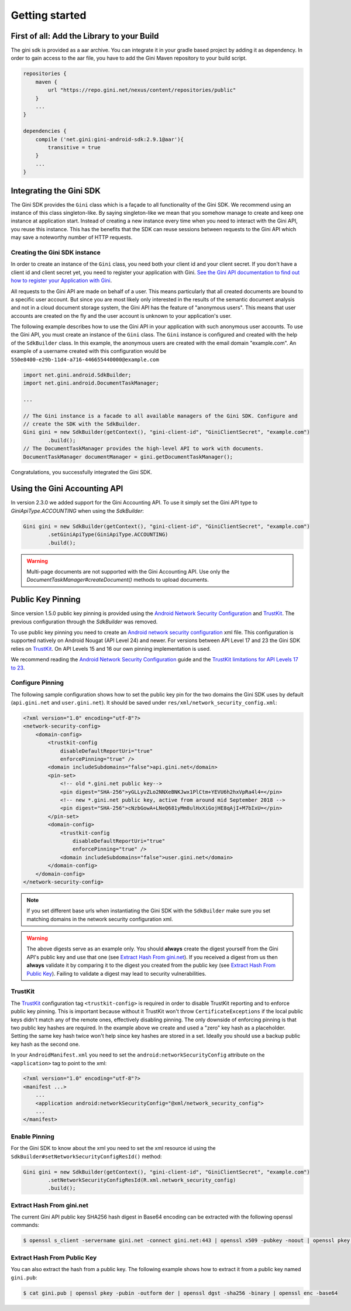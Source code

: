 .. _guide-getting-started:

===============
Getting started
===============


First of all: Add the Library to your Build
===========================================

The gini sdk is provided as a aar archive. You can integrate it in your gradle based project by
adding it as dependency. In order to gain access to the aar file, you have to add the Gini Maven
repository to your build script.

.. code-block:: groovy

    repositories {
        maven {
            url "https://repo.gini.net/nexus/content/repositories/public"
        }
        ...
    }

    dependencies {
        compile ('net.gini:gini-android-sdk:2.9.1@aar'){
            transitive = true
        }
        ...
    }

Integrating the Gini SDK
========================


The Gini SDK provides the ``Gini`` class which is a façade to all functionality of the Gini SDK. We
recommend using an instance of this class singleton-like. By saying singleton-like we mean that you
somehow manage to create and keep one instance at application start. Instead of creating a new
instance every time when you need to interact with the Gini API, you reuse this instance. This has
the benefits that the SDK can reuse sessions between requests to the Gini API which may save a
noteworthy number of HTTP requests.

Creating the Gini SDK instance
------------------------------

In order to create an instance of the ``Gini`` class, you need both your client id and your client
secret. If you don't have a client id and client secret yet, you need to register your application
with Gini. `See the Gini API documentation to find out how to register your Application with Gini
<http://developer.gini.net/gini-api/html/guides/oauth2.html#first-of-all-register-your-application-with-gini>`_.

All requests to the Gini API are made on behalf of a user. This means particularly that all created
documents are bound to a specific user account. But since you are most likely only interested in the
results of the semantic document analysis and not in a cloud document storage system, the Gini API
has the feature of "anonymous users". This means that user accounts are created on the fly and the
user account is unknown to your application's user.

The following example describes how to use the Gini API in your application with such anonymous user
accounts. To use the Gini API, you must create an instance of the ``Gini`` class. The ``Gini``
instance is configured and created with the help of the ``SdkBuilder`` class. In this example, the
anonymous users are created with the email domain "example.com". An example of a username created
with this configuration would be ``550e8400-e29b-11d4-a716-446655440000@example.com``

.. code-block:: java

    import net.gini.android.SdkBuilder;
    import net.gini.android.DocumentTaskManager;
    
    ...
    
    // The Gini instance is a facade to all available managers of the Gini SDK. Configure and 
    // create the SDK with the SdkBuilder.
    Gini gini = new SdkBuilder(getContext(), "gini-client-id", "GiniClientSecret", "example.com")
            .build();
    // The DocumentTaskManager provides the high-level API to work with documents.
    DocumentTaskManager documentManager = gini.getDocumentTaskManager();


Congratulations, you successfully integrated the Gini SDK.

Using the Gini Accounting API
=============================

In version 2.3.0 we added support for the Gini Accounting API. To use it simply set the Gini API type
to `GiniApiType.ACCOUNTING` when using the `SdkBuilder`:

.. code-block:: java

    Gini gini = new SdkBuilder(getContext(), "gini-client-id", "GiniClientSecret", "example.com")
            .setGiniApiType(GiniApiType.ACCOUNTING)
            .build();

.. warning::

    Multi-page documents are not supported with the Gini Accounting API. Use only the
    `DocumentTaskManager#createDocument()` methods to upload documents.

Public Key Pinning
==================

Since version 1.5.0 public key pinning is provided using the `Android Network Security Configuration
<https://developer.android.com/training/articles/security-config.html>`_ and `TrustKit
<https://github.com/datatheorem/TrustKit-Android>`_. The previous configuration through the
`SdkBuilder` was removed.

To use public key pinning you need to create an `Android network security configuration
<https://developer.android.com/training/articles/security-config.html>`_ xml file. This
configuration is supported natively on Android Nougat (API Level 24) and newer. For versions between
API Level 17 and 23 the Gini SDK relies on `TrustKit
<https://github.com/datatheorem/TrustKit-Android>`_. On API Levels 15 and 16 our own pinning
implementation is used.

We recommend reading the `Android Network Security Configuration
<https://developer.android.com/training/articles/security-config.html>`_ guide and the `TrustKit
limitations for API Levels 17 to 23 <https://github.com/datatheorem/TrustKit-Android#limitations>`_.

Configure Pinning
-----------------

The following sample configuration shows how to set the public key pin for the two domains the Gini
SDK uses by default (``api.gini.net`` and ``user.gini.net``). It should be saved under
``res/xml/network_security_config.xml``:

.. code-block:: xml

    <?xml version="1.0" encoding="utf-8"?>
    <network-security-config>
        <domain-config>
            <trustkit-config
                disableDefaultReportUri="true"
                enforcePinning="true" />
            <domain includeSubdomains="false">api.gini.net</domain>
            <pin-set>
                <!-- old *.gini.net public key-->
                <pin digest="SHA-256">yGLLyvZLo2NNXeBNKJwx1PlCtm+YEVU6h2hxVpRa4l4=</pin>
                <!-- new *.gini.net public key, active from around mid September 2018 -->
                <pin digest="SHA-256">cNzbGowA+LNeQ681yMm8ulHxXiGojHE8qAjI+M7bIxU=</pin>
            </pin-set>
            <domain-config>
                <trustkit-config
                    disableDefaultReportUri="true"
                    enforcePinning="true" />
                <domain includeSubdomains="false">user.gini.net</domain>
            </domain-config>
        </domain-config>
    </network-security-config>

.. note::

    If you set different base urls when instantiating the Gini SDK with the ``SdkBuilder`` make sure
    you set matching domains in the network security configuration xml.

.. warning::

    The above digests serve as an example only. You should **always** create the digest yourself
    from the Gini API's public key and use that one (see `Extract Hash From gini.net`_). If you
    received a digest from us then **always** validate it by comparing it to the digest you created
    from the public key (see `Extract Hash From Public Key`_). Failing to validate a digest may lead
    to security vulnerabilities.

TrustKit
--------

The `TrustKit <https://github.com/datatheorem/TrustKit-Android>`_ configuration tag
``<trustkit-config>`` is required in order to disable TrustKit reporting and to enforce public key
pinning. This is important because without it TrustKit won't throw ``CertificateExceptions`` if the
local public keys didn't match any of the remote ones, effectively disabling pinning. The only
downside of enforcing pinning is that two public key hashes are required. In the example above we
create and used a "zero" key hash as a placeholder. Setting the same key hash twice won't help since
key hashes are stored in a set. Ideally you should use a backup public key hash as the second one.

In your ``AndroidManifest.xml`` you need to set the ``android:networkSecurityConfig`` attribute on
the ``<application>`` tag to point to the xml:

.. code-block:: xml

    <?xml version="1.0" encoding="utf-8"?>
    <manifest ...>
        ...
        <application android:networkSecurityConfig="@xml/network_security_config">
        ...
    </manifest>

Enable Pinning
--------------

For the Gini SDK to know about the xml you need to set the xml resource id using the
``SdkBuilder#setNetworkSecurityConfigResId()`` method:

.. code-block:: java

    Gini gini = new SdkBuilder(getContext(), "gini-client-id", "GiniClientSecret", "example.com")
            .setNetworkSecurityConfigResId(R.xml.network_security_config)
            .build();

Extract Hash From gini.net
--------------------------

The current Gini API public key SHA256 hash digest in Base64 encoding can be extracted with the
following openssl commands:

.. code-block:: bash

    $ openssl s_client -servername gini.net -connect gini.net:443 | openssl x509 -pubkey -noout | openssl pkey -pubin -outform der | openssl dgst -sha256 -binary | openssl enc -base64

Extract Hash From Public Key
----------------------------

You can also extract the hash from a public key. The following example shows how to extract it from
a public key named ``gini.pub``:

.. code-block:: bash

    $ cat gini.pub | openssl pkey -pubin -outform der | openssl dgst -sha256 -binary | openssl enc -base64